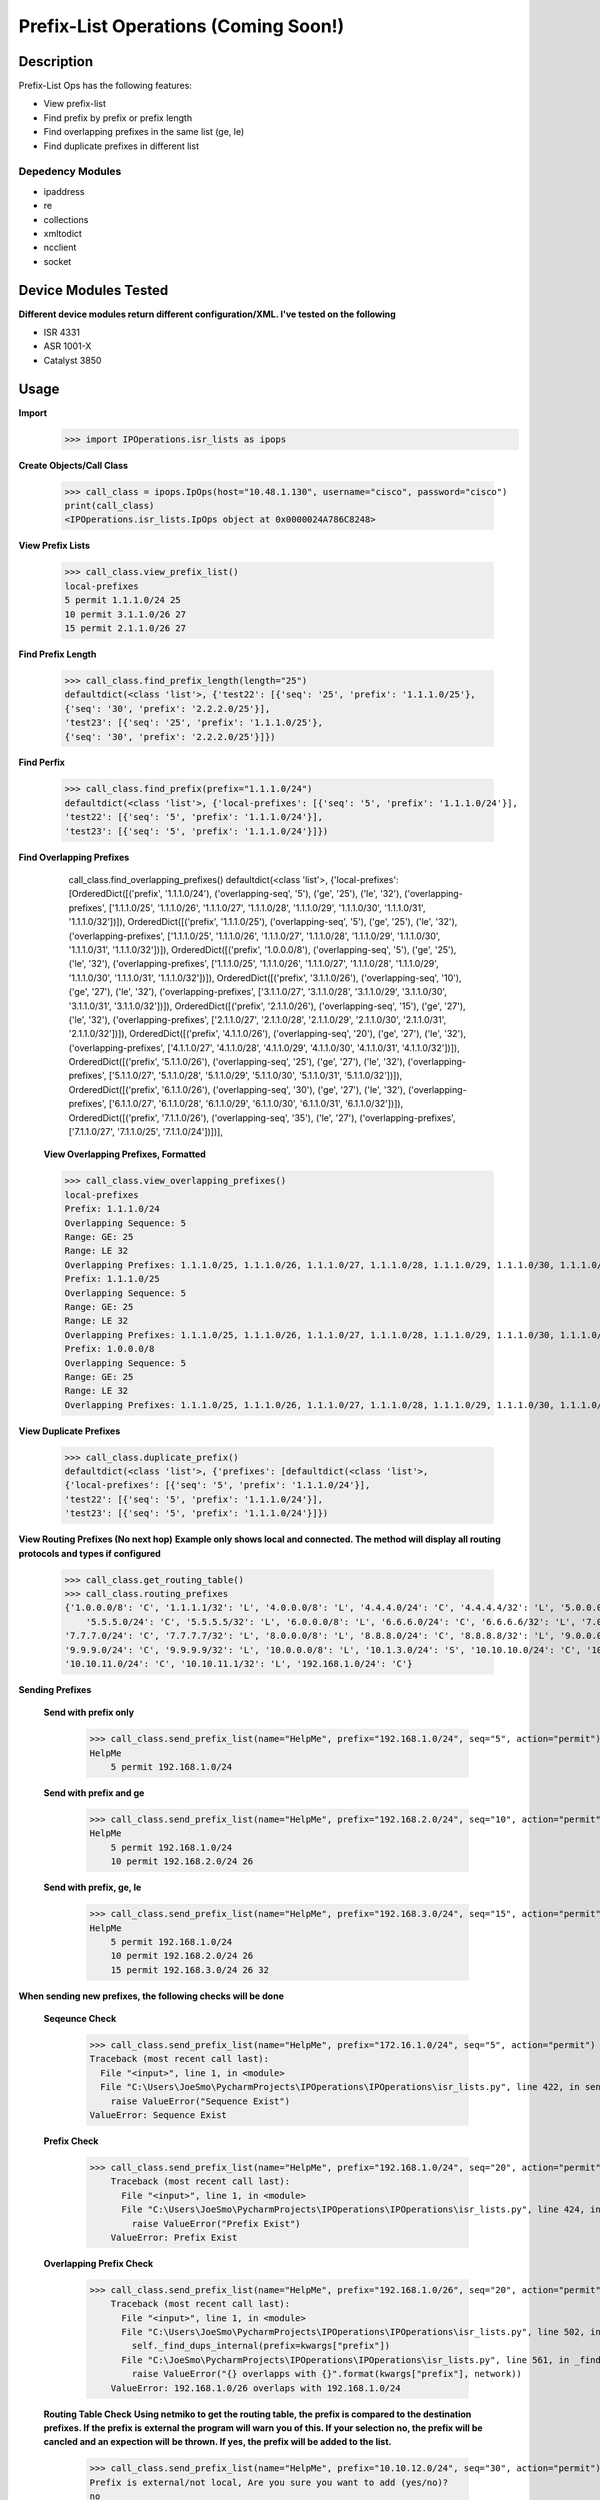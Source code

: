 Prefix-List Operations (Coming Soon!)
==============
Description
--------------

Prefix-List Ops has the following features:

+ View prefix-list
+ Find prefix by prefix or prefix length
+ Find overlapping prefixes in the same list (ge, le)
+ Find duplicate prefixes in different list

Depedency Modules
__________

+ ipaddress
+ re
+ collections
+ xmltodict
+ ncclient
+ socket

Device Modules Tested
---------------

**Different device modules return different configuration/XML. I've tested on the following**

+ ISR 4331
+ ASR 1001-X
+ Catalyst 3850

Usage
--------------

**Import**
            >>> import IPOperations.isr_lists as ipops

**Create Objects/Call Class**

            >>> call_class = ipops.IpOps(host="10.48.1.130", username="cisco", password="cisco")
            print(call_class)
            <IPOperations.isr_lists.IpOps object at 0x0000024A786C8248>

**View Prefix Lists**

            >>> call_class.view_prefix_list()
            local-prefixes
            5 permit 1.1.1.0/24 25
            10 permit 3.1.1.0/26 27
            15 permit 2.1.1.0/26 27

**Find Prefix Length**

            >>> call_class.find_prefix_length(length="25")
            defaultdict(<class 'list'>, {'test22': [{'seq': '25', 'prefix': '1.1.1.0/25'},
            {'seq': '30', 'prefix': '2.2.2.0/25'}],
            'test23': [{'seq': '25', 'prefix': '1.1.1.0/25'},
            {'seq': '30', 'prefix': '2.2.2.0/25'}]})

**Find Perfix**

            >>> call_class.find_prefix(prefix="1.1.1.0/24")
            defaultdict(<class 'list'>, {'local-prefixes': [{'seq': '5', 'prefix': '1.1.1.0/24'}],
            'test22': [{'seq': '5', 'prefix': '1.1.1.0/24'}],
            'test23': [{'seq': '5', 'prefix': '1.1.1.0/24'}]})

**Find Overlapping Prefixes**

            call_class.find_overlapping_prefixes()
            defaultdict(<class 'list'>,
            {'local-prefixes': [OrderedDict([('prefix', '1.1.1.0/24'), ('overlapping-seq', '5'), ('ge', '25'), ('le', '32'), ('overlapping-prefixes', ['1.1.1.0/25', '1.1.1.0/26', '1.1.1.0/27', '1.1.1.0/28', '1.1.1.0/29', '1.1.1.0/30', '1.1.1.0/31', '1.1.1.0/32'])]),
            OrderedDict([('prefix', '1.1.1.0/25'), ('overlapping-seq', '5'), ('ge', '25'), ('le', '32'), ('overlapping-prefixes', ['1.1.1.0/25', '1.1.1.0/26', '1.1.1.0/27', '1.1.1.0/28', '1.1.1.0/29', '1.1.1.0/30', '1.1.1.0/31', '1.1.1.0/32'])]),
            OrderedDict([('prefix', '1.0.0.0/8'), ('overlapping-seq', '5'), ('ge', '25'), ('le', '32'), ('overlapping-prefixes', ['1.1.1.0/25', '1.1.1.0/26', '1.1.1.0/27', '1.1.1.0/28', '1.1.1.0/29', '1.1.1.0/30', '1.1.1.0/31', '1.1.1.0/32'])]),
            OrderedDict([('prefix', '3.1.1.0/26'), ('overlapping-seq', '10'), ('ge', '27'), ('le', '32'), ('overlapping-prefixes', ['3.1.1.0/27', '3.1.1.0/28', '3.1.1.0/29', '3.1.1.0/30', '3.1.1.0/31', '3.1.1.0/32'])]),
            OrderedDict([('prefix', '2.1.1.0/26'), ('overlapping-seq', '15'), ('ge', '27'), ('le', '32'), ('overlapping-prefixes', ['2.1.1.0/27', '2.1.1.0/28', '2.1.1.0/29', '2.1.1.0/30', '2.1.1.0/31', '2.1.1.0/32'])]),
            OrderedDict([('prefix', '4.1.1.0/26'), ('overlapping-seq', '20'), ('ge', '27'), ('le', '32'), ('overlapping-prefixes', ['4.1.1.0/27', '4.1.1.0/28', '4.1.1.0/29', '4.1.1.0/30', '4.1.1.0/31', '4.1.1.0/32'])]),
            OrderedDict([('prefix', '5.1.1.0/26'), ('overlapping-seq', '25'), ('ge', '27'), ('le', '32'), ('overlapping-prefixes', ['5.1.1.0/27', '5.1.1.0/28', '5.1.1.0/29', '5.1.1.0/30', '5.1.1.0/31', '5.1.1.0/32'])]),
            OrderedDict([('prefix', '6.1.1.0/26'), ('overlapping-seq', '30'), ('ge', '27'), ('le', '32'), ('overlapping-prefixes', ['6.1.1.0/27', '6.1.1.0/28', '6.1.1.0/29', '6.1.1.0/30', '6.1.1.0/31', '6.1.1.0/32'])]),
            OrderedDict([('prefix', '7.1.1.0/26'), ('overlapping-seq', '35'), ('le', '27'), ('overlapping-prefixes', ['7.1.1.0/27', '7.1.1.0/25', '7.1.1.0/24'])])],

        **View Overlapping Prefixes, Formatted**

        >>> call_class.view_overlapping_prefixes()
        local-prefixes
        Prefix: 1.1.1.0/24
        Overlapping Sequence: 5
        Range: GE: 25
        Range: LE 32
        Overlapping Prefixes: 1.1.1.0/25, 1.1.1.0/26, 1.1.1.0/27, 1.1.1.0/28, 1.1.1.0/29, 1.1.1.0/30, 1.1.1.0/31, 1.1.1.0/32
        Prefix: 1.1.1.0/25
        Overlapping Sequence: 5
        Range: GE: 25
        Range: LE 32
        Overlapping Prefixes: 1.1.1.0/25, 1.1.1.0/26, 1.1.1.0/27, 1.1.1.0/28, 1.1.1.0/29, 1.1.1.0/30, 1.1.1.0/31, 1.1.1.0/32
        Prefix: 1.0.0.0/8
        Overlapping Sequence: 5
        Range: GE: 25
        Range: LE 32
        Overlapping Prefixes: 1.1.1.0/25, 1.1.1.0/26, 1.1.1.0/27, 1.1.1.0/28, 1.1.1.0/29, 1.1.1.0/30, 1.1.1.0/31, 1.1.1.0/32

**View Duplicate Prefixes**

        >>> call_class.duplicate_prefix()
        defaultdict(<class 'list'>, {'prefixes': [defaultdict(<class 'list'>,
        {'local-prefixes': [{'seq': '5', 'prefix': '1.1.1.0/24'}],
        'test22': [{'seq': '5', 'prefix': '1.1.1.0/24'}],
        'test23': [{'seq': '5', 'prefix': '1.1.1.0/24'}]})

**View Routing Prefixes (No next hop)**
**Example only shows local and connected. The method will display all routing protocols and types if configured**

        >>> call_class.get_routing_table()
        >>> call_class.routing_prefixes
        {'1.0.0.0/8': 'C', '1.1.1.1/32': 'L', '4.0.0.0/8': 'L', '4.4.4.0/24': 'C', '4.4.4.4/32': 'L', '5.0.0.0/8': 'L',
            '5.5.5.0/24': 'C', '5.5.5.5/32': 'L', '6.0.0.0/8': 'L', '6.6.6.0/24': 'C', '6.6.6.6/32': 'L', '7.0.0.0/8': 'L',
        '7.7.7.0/24': 'C', '7.7.7.7/32': 'L', '8.0.0.0/8': 'L', '8.8.8.0/24': 'C', '8.8.8.8/32': 'L', '9.0.0.0/8': 'L',
        '9.9.9.0/24': 'C', '9.9.9.9/32': 'L', '10.0.0.0/8': 'L', '10.1.3.0/24': 'S', '10.10.10.0/24': 'C', '10.10.10.10/32': 'L',
        '10.10.11.0/24': 'C', '10.10.11.1/32': 'L', '192.168.1.0/24': 'C'}

**Sending Prefixes**

    **Send with prefix only**

            >>> call_class.send_prefix_list(name="HelpMe", prefix="192.168.1.0/24", seq="5", action="permit")
            HelpMe
                5 permit 192.168.1.0/24

    **Send with prefix and ge**

            >>> call_class.send_prefix_list(name="HelpMe", prefix="192.168.2.0/24", seq="10", action="permit", ge="26")
            HelpMe
                5 permit 192.168.1.0/24
                10 permit 192.168.2.0/24 26

    **Send with prefix, ge, le**

            >>> call_class.send_prefix_list(name="HelpMe", prefix="192.168.3.0/24", seq="15", action="permit", ge="26", le="32")
            HelpMe
                5 permit 192.168.1.0/24
                10 permit 192.168.2.0/24 26
                15 permit 192.168.3.0/24 26 32

**When sending new prefixes, the following checks will be done**

    **Seqeunce Check**

        >>> call_class.send_prefix_list(name="HelpMe", prefix="172.16.1.0/24", seq="5", action="permit")
        Traceback (most recent call last):
          File "<input>", line 1, in <module>
          File "C:\Users\JoeSmo\PycharmProjects\IPOperations\IPOperations\isr_lists.py", line 422, in send_prefix_list
            raise ValueError("Sequence Exist")
        ValueError: Sequence Exist

    **Prefix Check**

        >>> call_class.send_prefix_list(name="HelpMe", prefix="192.168.1.0/24", seq="20", action="permit")
            Traceback (most recent call last):
              File "<input>", line 1, in <module>
              File "C:\Users\JoeSmo\PycharmProjects\IPOperations\IPOperations\isr_lists.py", line 424, in send_prefix_list
                raise ValueError("Prefix Exist")
            ValueError: Prefix Exist

    **Overlapping Prefix Check**

        >>> call_class.send_prefix_list(name="HelpMe", prefix="192.168.1.0/26", seq="20", action="permit")
            Traceback (most recent call last):
              File "<input>", line 1, in <module>
              File "C:\Users\JoeSmo\PycharmProjects\IPOperations\IPOperations\isr_lists.py", line 502, in send_prefix_list
                self._find_dups_internal(prefix=kwargs["prefix"])
              File "C:\JoeSmo\PycharmProjects\IPOperations\IPOperations\isr_lists.py", line 561, in _find_dups_internal
                raise ValueError("{} overlapps with {}".format(kwargs["prefix"], network))
            ValueError: 192.168.1.0/26 overlaps with 192.168.1.0/24

    **Routing Table Check**
    **Using netmiko to get the routing table, the prefix is compared to the destination prefixes. If the prefix is**
    **external the program will warn you of this. If your selection no, the prefix will be cancled and an expection will**
    **be thrown. If yes, the prefix will be added to the list.**

        >>> call_class.send_prefix_list(name="HelpMe", prefix="10.10.12.0/24", seq="30", action="permit")
        Prefix is external/not local, Are you sure you want to add (yes/no)?
        no
        Traceback (most recent call last):
          File "<input>", line 1, in <module>
          File "C:\Users\JoeSmo\PycharmProjects\IPOperations\IPOperations\isr_lists.py", line 442, in send_prefix_list
            raise ValueError("Prefix configuration aborted")
        ValueError: Prefix configuration aborted

